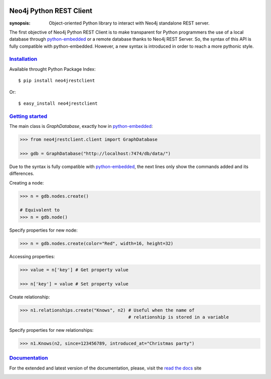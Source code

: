 .. image:: https://travis-ci.org/versae/neo4j-rest-client.png?branch=master
  :target: https://travis-ci.org/versae/neo4j-rest-client

.. image:: https://coveralls.io/repos/versae/neo4j-rest-client/badge.png?branch=master
  :target: https://coveralls.io/r/versae/neo4j-rest-client?branch=master

.. image:: https://pypip.in/d/neo4jrestclient/badge.png
    :target: https://pypi.python.org/pypi/neo4jrestclient/
    :alt: Downloads


Neo4j Python REST Client
========================

:synopsis: Object-oriented Python library to interact with Neo4j standalone REST server.

The first objective of Neo4j Python REST Client is to make transparent for
Python programmers the use of a local database through python-embedded_ or a
remote database thanks to Neo4j REST Server. So, the syntax of this API is
fully compatible with python-embedded. However, a new syntax is introduced in
order to reach a more pythonic style.


Installation_
-------------

Available throught Python Package Index::

  $ pip install neo4jrestclient

Or::

  $ easy_install neo4jrestclient


`Getting started`_
------------------

The main class is *GraphDatabase*, exactly how in python-embedded_:

.. code:: python

  >>> from neo4jrestclient.client import GraphDatabase

  >>> gdb = GraphDatabase("http://localhost:7474/db/data/")

Due to the syntax is fully compatible with python-embedded_, the next lines only show
the commands added and its differences.

Creating a node:

.. code:: python

  >>> n = gdb.nodes.create()

  # Equivalent to
  >>> n = gdb.node()

Specify properties for new node:

.. code:: python

  >>> n = gdb.nodes.create(color="Red", width=16, height=32)

Accessing properties:

.. code:: python

  >>> value = n['key'] # Get property value

  >>> n['key'] = value # Set property value

Create relationship:

.. code:: python

  >>> n1.relationships.create("Knows", n2) # Useful when the name of
                                           # relationship is stored in a variable

Specify properties for new relationships:

.. code:: python

  >>> n1.Knows(n2, since=123456789, introduced_at="Christmas party")


Documentation_
--------------

For the extended and latest version of the documentation, please, visit the
`read the docs`_ site



.. _python-embedded: http://docs.neo4j.org/drivers/python-embedded/snapshot/
.. _lucene-querybuilder: http://github.com/scholrly/lucene-querybuilder
.. _`read the docs`: http://readthedocs.org/docs/neo4j-rest-client/en/latest/
.. _Documentation: http://readthedocs.org/docs/neo4j-rest-client/en/latest/
.. _Installation: https://neo4j-rest-client.readthedocs.org/en/latest/info.html#installation
.. _`Getting started`: https://neo4j-rest-client.readthedocs.org/en/latest/info.html#getting-started


.. image:: https://badges.gitter.im/Join%20Chat.svg
   :alt: Join the chat at https://gitter.im/versae/neo4j-rest-client
   :target: https://gitter.im/versae/neo4j-rest-client?utm_source=badge&utm_medium=badge&utm_campaign=pr-badge&utm_content=badge